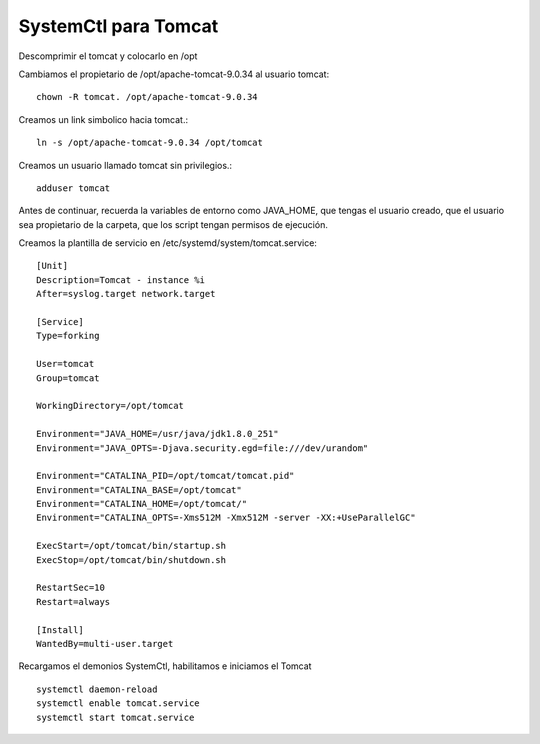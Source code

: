 SystemCtl para Tomcat
=========================

Descomprimir el tomcat y colocarlo en /opt

Cambiamos el propietario de /opt/apache-tomcat-9.0.34 al usuario tomcat::

	chown -R tomcat. /opt/apache-tomcat-9.0.34

Creamos un link simbolico hacia tomcat.::

	ln -s /opt/apache-tomcat-9.0.34 /opt/tomcat

Creamos un usuario llamado tomcat sin privilegios.::

	adduser tomcat

Antes de continuar, recuerda la variables de entorno como JAVA_HOME, que tengas el usuario creado, que el usuario sea propietario de la carpeta, que los script tengan permisos de ejecución.

Creamos la plantilla de servicio en  /etc/systemd/system/tomcat.service::

	[Unit]
	Description=Tomcat - instance %i
	After=syslog.target network.target

	[Service]
	Type=forking

	User=tomcat
	Group=tomcat

	WorkingDirectory=/opt/tomcat

	Environment="JAVA_HOME=/usr/java/jdk1.8.0_251"
	Environment="JAVA_OPTS=-Djava.security.egd=file:///dev/urandom"

	Environment="CATALINA_PID=/opt/tomcat/tomcat.pid"
	Environment="CATALINA_BASE=/opt/tomcat"
	Environment="CATALINA_HOME=/opt/tomcat/"
	Environment="CATALINA_OPTS=-Xms512M -Xmx512M -server -XX:+UseParallelGC"

	ExecStart=/opt/tomcat/bin/startup.sh
	ExecStop=/opt/tomcat/bin/shutdown.sh

	RestartSec=10
	Restart=always

	[Install]
	WantedBy=multi-user.target
	
Recargamos el demonios SystemCtl, habilitamos e iniciamos el Tomcat ::

	systemctl daemon-reload
	systemctl enable tomcat.service
	systemctl start tomcat.service
